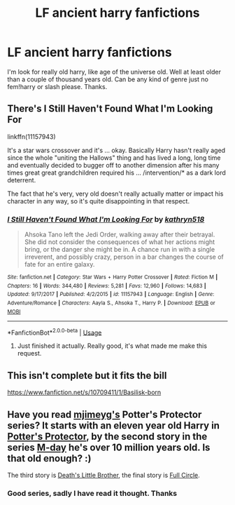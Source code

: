 #+TITLE: LF ancient harry fanfictions

* LF ancient harry fanfictions
:PROPERTIES:
:Author: Ranger_McAleer
:Score: 4
:DateUnix: 1553705668.0
:DateShort: 2019-Mar-27
:END:
I'm look for really old harry, like age of the universe old. Well at least older than a couple of thousand years old. Can be any kind of genre just no fem!harry or slash please. Thanks.


** There's I Still Haven't Found What I'm Looking For

linkffn(11157943)

It's a star wars crossover and it's ... okay. Basically Harry hasn't really aged since the whole "uniting the Hallows" thing and has lived a long, long time and eventually decided to bugger off to another dimension after his many times great great grandchildren required his ... /intervention/* as a dark lord deterrent.

The fact that he's very, very old doesn't really actually matter or impact his character in any way, so it's quite disappointing in that respect.
:PROPERTIES:
:Author: Astramancer_
:Score: 6
:DateUnix: 1553717726.0
:DateShort: 2019-Mar-28
:END:

*** [[https://www.fanfiction.net/s/11157943/1/][*/I Still Haven't Found What I'm Looking For/*]] by [[https://www.fanfiction.net/u/4404355/kathryn518][/kathryn518/]]

#+begin_quote
  Ahsoka Tano left the Jedi Order, walking away after their betrayal. She did not consider the consequences of what her actions might bring, or the danger she might be in. A chance run in with a single irreverent, and possibly crazy, person in a bar changes the course of fate for an entire galaxy.
#+end_quote

^{/Site/:} ^{fanfiction.net} ^{*|*} ^{/Category/:} ^{Star} ^{Wars} ^{+} ^{Harry} ^{Potter} ^{Crossover} ^{*|*} ^{/Rated/:} ^{Fiction} ^{M} ^{*|*} ^{/Chapters/:} ^{16} ^{*|*} ^{/Words/:} ^{344,480} ^{*|*} ^{/Reviews/:} ^{5,281} ^{*|*} ^{/Favs/:} ^{12,960} ^{*|*} ^{/Follows/:} ^{14,683} ^{*|*} ^{/Updated/:} ^{9/17/2017} ^{*|*} ^{/Published/:} ^{4/2/2015} ^{*|*} ^{/id/:} ^{11157943} ^{*|*} ^{/Language/:} ^{English} ^{*|*} ^{/Genre/:} ^{Adventure/Romance} ^{*|*} ^{/Characters/:} ^{Aayla} ^{S.,} ^{Ahsoka} ^{T.,} ^{Harry} ^{P.} ^{*|*} ^{/Download/:} ^{[[http://www.ff2ebook.com/old/ffn-bot/index.php?id=11157943&source=ff&filetype=epub][EPUB]]} ^{or} ^{[[http://www.ff2ebook.com/old/ffn-bot/index.php?id=11157943&source=ff&filetype=mobi][MOBI]]}

--------------

*FanfictionBot*^{2.0.0-beta} | [[https://github.com/tusing/reddit-ffn-bot/wiki/Usage][Usage]]
:PROPERTIES:
:Author: FanfictionBot
:Score: 1
:DateUnix: 1553717757.0
:DateShort: 2019-Mar-28
:END:

**** Just finished it actually. Really good, it's what made me make this request.
:PROPERTIES:
:Author: Ranger_McAleer
:Score: 1
:DateUnix: 1553730793.0
:DateShort: 2019-Mar-28
:END:


** This isn't complete but it fits the bill

[[https://www.fanfiction.net/s/10709411/1/Basilisk-born]]
:PROPERTIES:
:Author: stevedeans
:Score: 3
:DateUnix: 1553718110.0
:DateShort: 2019-Mar-28
:END:


** Have you read [[https://www.fanfiction.net/u/1282867/mjimeyg][mjimeyg's]] Potter's Protector series? It starts with an eleven year old Harry in [[https://www.fanfiction.net/s/7665632/1/Potter-s-Protector][Potter's Protector]], by the second story in the series [[https://www.fanfiction.net/s/8804823/1/M-Day][M-day]] he's over 10 million years old. Is that old enough? :)

The third story is [[https://www.fanfiction.net/s/9628789/1/Death-s-Little-Brother][Death's Little Brother]], the final story is [[https://www.fanfiction.net/s/12022968/1/Full-Circle][Full Circle]].
:PROPERTIES:
:Author: eislor
:Score: 1
:DateUnix: 1553730622.0
:DateShort: 2019-Mar-28
:END:

*** Good series, sadly I have read it thought. Thanks
:PROPERTIES:
:Author: Ranger_McAleer
:Score: 1
:DateUnix: 1553730753.0
:DateShort: 2019-Mar-28
:END:
